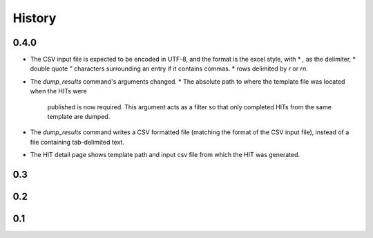 History
-------

0.4.0
+++++
* The CSV input file is expected to be encoded in UTF-8, and the format is
  the excel style, with
  * `,` as the delimiter, 
  * double quote `"` characters surrounding an entry if it contains commas.
  * rows delimited by `\r` or `\r\n`.
* The `dump_results` command's arguments changed.
  * The absolute path to where the template file was located when the HITs were
    published is now required. This argument acts as a filter so that only
    completed HITs from the same template are dumped.
* The `dump_results` command writes a CSV formatted file (matching the format
  of the CSV input file), instead of a file containing tab-delimited text.
* The HIT detail page shows template path and input csv file from which the HIT
  was generated.

0.3
+++

0.2
+++

0.1
+++
